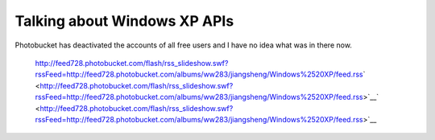 .. meta::
   :description: Photobucket has deactivated the accounts of all free users and I have no idea what was in there now.

Talking about Windows XP APIs
=============================
.. post:: 3, May, 2009
   :tags: Windows Shell,Windows XP
   :category: Microsoft
   :author: me
   :nocomments:

Photobucket has deactivated the accounts of all free users and I have no idea what was in there now.

   |image1| http://feed728.photobucket.com/flash/rss_slideshow.swf?rssFeed=http://feed728.photobucket.com/albums/ww283/jiangsheng/Windows%2520XP/feed.rss\ ` <http://feed728.photobucket.com/flash/rss_slideshow.swf?rssFeed=http://feed728.photobucket.com/albums/ww283/jiangsheng/Windows%2520XP/feed.rss>`__\ ` <http://feed728.photobucket.com/flash/rss_slideshow.swf?rssFeed=http://feed728.photobucket.com/albums/ww283/jiangsheng/Windows%2520XP/feed.rss>`__\ |image2|\ |image3|

.. |image1| image:: http://counters.gigya.com/wildfire/IMP/CXNID=2000002.0NXC/bT*xJmx*PTEyNDEzNjMzNjI4OTMmcHQ9MTI*MTM2MzM3NTIxNyZwPTM4NjM2MSZkPSZuPWxpdmVzcGFjZXMmZz*xJnQ9Jm89NDkyNWZmODViMjlkNDg5NGI5OTdlZjQ1ZTZkYzcyNGYmb2Y9MA==.gif
   :width: 0px
   :height: 0px
.. |image2| image:: http://pic.photobucket.com/share/icons/embed/btn_geturs.gif
   :target: http://photobucket.com/redirect/album?showShareLB=1
.. |image3| image:: http://pic.photobucket.com/share/icons/embed/btn_viewall.gif
   :target: http://s728.photobucket.com/albums/ww283/jiangsheng/Windows%20XP/

